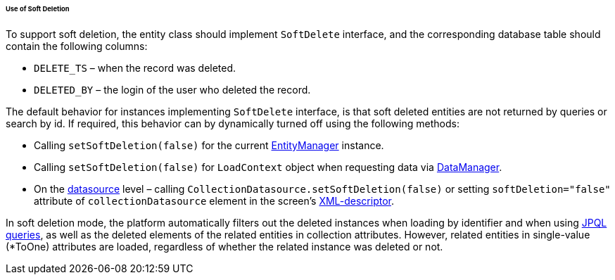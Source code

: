 :sourcesdir: ../../../../../../source

[[soft_deletion_usage]]
====== Use of Soft Deletion

To support soft deletion, the entity class should implement `SoftDelete` interface, and the corresponding database table should contain the following columns:

* `DELETE_TS` – when the record was deleted.

* `DELETED_BY` – the login of the user who deleted the record.

The default behavior for instances implementing `SoftDelete` interface, is that soft deleted entities are not returned by queries or search by id. If required, this behavior can by dynamically turned off using the following methods:

* Calling `setSoftDeletion(false)` for the current <<entityManager,EntityManager>> instance.

* Calling `setSoftDeletion(false)` for `LoadContext` object when requesting data via <<dataManager,DataManager>>.

* On the <<datasources,datasource>> level – calling `CollectionDatasource.setSoftDeletion(false)` or setting `softDeletion="false"` attribute of `collectionDatasource` element in the screen's <<screen_xml,XML-descriptor>>.

In soft deletion mode, the platform automatically filters out the deleted instances when loading by identifier and when using <<jpql, JPQL queries>>, as well as the deleted elements of the related entities in collection attributes. However, related entities in single-value (*ToOne) attributes are loaded, regardless of whether the related instance was deleted or not.

